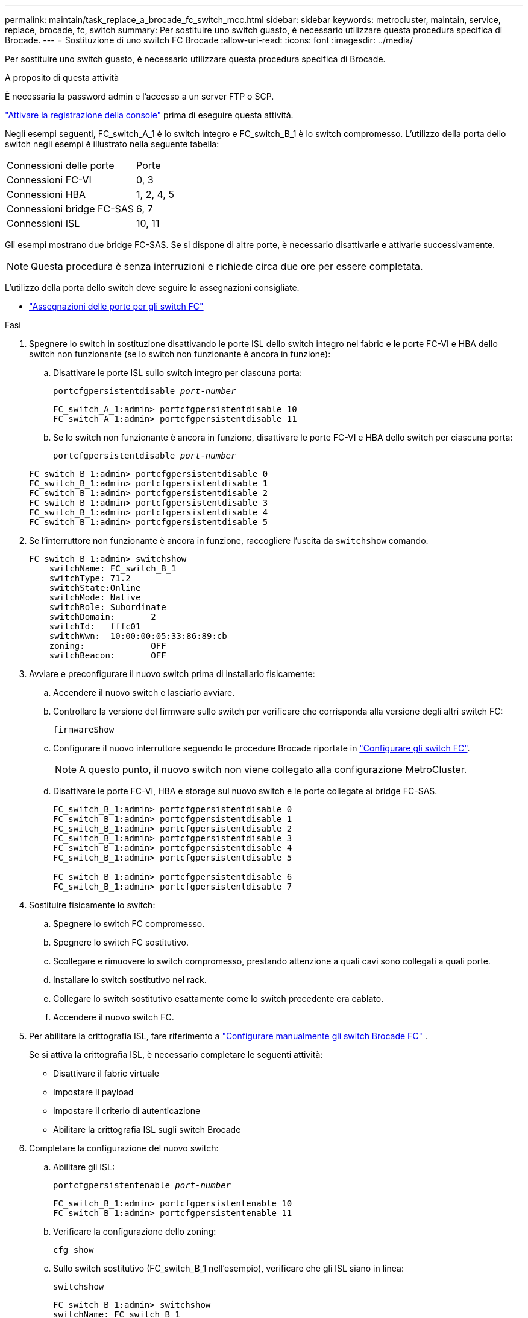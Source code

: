 ---
permalink: maintain/task_replace_a_brocade_fc_switch_mcc.html 
sidebar: sidebar 
keywords: metrocluster, maintain, service, replace, brocade, fc, switch 
summary: Per sostituire uno switch guasto, è necessario utilizzare questa procedura specifica di Brocade. 
---
= Sostituzione di uno switch FC Brocade
:allow-uri-read: 
:icons: font
:imagesdir: ../media/


[role="lead"]
Per sostituire uno switch guasto, è necessario utilizzare questa procedura specifica di Brocade.

.A proposito di questa attività
È necessaria la password admin e l'accesso a un server FTP o SCP.

link:enable-console-logging-before-maintenance.html["Attivare la registrazione della console"] prima di eseguire questa attività.

Negli esempi seguenti, FC_switch_A_1 è lo switch integro e FC_switch_B_1 è lo switch compromesso. L'utilizzo della porta dello switch negli esempi è illustrato nella seguente tabella:

|===


| Connessioni delle porte | Porte 


 a| 
Connessioni FC-VI
 a| 
0, 3



 a| 
Connessioni HBA
 a| 
1, 2, 4, 5



 a| 
Connessioni bridge FC-SAS
 a| 
6, 7



 a| 
Connessioni ISL
 a| 
10, 11

|===
Gli esempi mostrano due bridge FC-SAS. Se si dispone di altre porte, è necessario disattivarle e attivarle successivamente.


NOTE: Questa procedura è senza interruzioni e richiede circa due ore per essere completata.

L'utilizzo della porta dello switch deve seguire le assegnazioni consigliate.

* link:concept_port_assignments_for_fc_switches_when_using_ontap_9_1_and_later.html["Assegnazioni delle porte per gli switch FC"]


.Fasi
. Spegnere lo switch in sostituzione disattivando le porte ISL dello switch integro nel fabric e le porte FC-VI e HBA dello switch non funzionante (se lo switch non funzionante è ancora in funzione):
+
.. Disattivare le porte ISL sullo switch integro per ciascuna porta:
+
`portcfgpersistentdisable _port-number_`

+
[listing]
----
FC_switch_A_1:admin> portcfgpersistentdisable 10
FC_switch_A_1:admin> portcfgpersistentdisable 11
----
.. Se lo switch non funzionante è ancora in funzione, disattivare le porte FC-VI e HBA dello switch per ciascuna porta:
+
`portcfgpersistentdisable _port-number_`

+
[listing]
----
FC_switch_B_1:admin> portcfgpersistentdisable 0
FC_switch_B_1:admin> portcfgpersistentdisable 1
FC_switch_B_1:admin> portcfgpersistentdisable 2
FC_switch_B_1:admin> portcfgpersistentdisable 3
FC_switch_B_1:admin> portcfgpersistentdisable 4
FC_switch_B_1:admin> portcfgpersistentdisable 5
----


. Se l'interruttore non funzionante è ancora in funzione, raccogliere l'uscita da `switchshow` comando.
+
[listing]
----
FC_switch_B_1:admin> switchshow
    switchName: FC_switch_B_1
    switchType: 71.2
    switchState:Online
    switchMode: Native
    switchRole: Subordinate
    switchDomain:       2
    switchId:   fffc01
    switchWwn:  10:00:00:05:33:86:89:cb
    zoning:             OFF
    switchBeacon:       OFF
----
. Avviare e preconfigurare il nuovo switch prima di installarlo fisicamente:
+
.. Accendere il nuovo switch e lasciarlo avviare.
.. Controllare la versione del firmware sullo switch per verificare che corrisponda alla versione degli altri switch FC:
+
`firmwareShow`

.. Configurare il nuovo interruttore seguendo le procedure Brocade riportate in link:../install-fc/concept-configure-fc-switches.html["Configurare gli switch FC"].
+

NOTE: A questo punto, il nuovo switch non viene collegato alla configurazione MetroCluster.

.. Disattivare le porte FC-VI, HBA e storage sul nuovo switch e le porte collegate ai bridge FC-SAS.
+
[listing]
----
FC_switch_B_1:admin> portcfgpersistentdisable 0
FC_switch_B_1:admin> portcfgpersistentdisable 1
FC_switch_B_1:admin> portcfgpersistentdisable 2
FC_switch_B_1:admin> portcfgpersistentdisable 3
FC_switch_B_1:admin> portcfgpersistentdisable 4
FC_switch_B_1:admin> portcfgpersistentdisable 5

FC_switch_B_1:admin> portcfgpersistentdisable 6
FC_switch_B_1:admin> portcfgpersistentdisable 7
----


. Sostituire fisicamente lo switch:
+
.. Spegnere lo switch FC compromesso.
.. Spegnere lo switch FC sostitutivo.
.. Scollegare e rimuovere lo switch compromesso, prestando attenzione a quali cavi sono collegati a quali porte.
.. Installare lo switch sostitutivo nel rack.
.. Collegare lo switch sostitutivo esattamente come lo switch precedente era cablato.
.. Accendere il nuovo switch FC.


. Per abilitare la crittografia ISL, fare riferimento a link:../install-fc/task_fcsw_brocade_configure_the_brocade_fc_switches_supertask.html#set-isl-encryption-on-brocade-6510-or-g620-switches["Configurare manualmente gli switch Brocade FC"] .
+
Se si attiva la crittografia ISL, è necessario completare le seguenti attività:

+
** Disattivare il fabric virtuale
** Impostare il payload
** Impostare il criterio di autenticazione
** Abilitare la crittografia ISL sugli switch Brocade


. Completare la configurazione del nuovo switch:
+
.. Abilitare gli ISL:
+
`portcfgpersistentenable _port-number_`

+
[listing]
----
FC_switch_B_1:admin> portcfgpersistentenable 10
FC_switch_B_1:admin> portcfgpersistentenable 11
----
.. Verificare la configurazione dello zoning:
+
`cfg show`

.. Sullo switch sostitutivo (FC_switch_B_1 nell'esempio), verificare che gli ISL siano in linea:
+
`switchshow`

+
[listing]
----
FC_switch_B_1:admin> switchshow
switchName: FC_switch_B_1
switchType: 71.2
switchState:Online
switchMode: Native
switchRole: Principal
switchDomain:       4
switchId:   fffc03
switchWwn:  10:00:00:05:33:8c:2e:9a
zoning:             OFF
switchBeacon:       OFF

Index Port Address Media Speed State  Proto
==============================================
...
10   10    030A00 id   16G     Online  FC E-Port 10:00:00:05:33:86:89:cb "FC_switch_A_1"
11   11    030B00 id   16G     Online  FC E-Port 10:00:00:05:33:86:89:cb "FC_switch_A_1" (downstream)
...
----
.. Abilitare le porte di storage che si collegano ai bridge FC.
+
[listing]
----
FC_switch_B_1:admin> portcfgpersistentenable 6
FC_switch_B_1:admin> portcfgpersistentenable 7
----
.. Abilitare le porte storage, HBA e FC-VI.
+
L'esempio seguente mostra i comandi utilizzati per attivare le porte che collegano gli adattatori HBA:

+
[listing]
----
FC_switch_B_1:admin> portcfgpersistentenable 1
FC_switch_B_1:admin> portcfgpersistentenable 2
FC_switch_B_1:admin> portcfgpersistentenable 4
FC_switch_B_1:admin> portcfgpersistentenable 5
----
+
L'esempio seguente mostra i comandi utilizzati per attivare le porte che collegano gli adattatori FC-VI:

+
[listing]
----
FC_switch_B_1:admin> portcfgpersistentenable 0
FC_switch_B_1:admin> portcfgpersistentenable 3
----


. Verificare che le porte siano in linea:
+
`switchshow`

. Verificare il funzionamento della configurazione MetroCluster in ONTAP:
+
.. Verificare che il sistema sia multipercorso:
+
`node run -node _node-name_ sysconfig -a`

.. Verificare la presenza di eventuali avvisi sullo stato di salute su entrambi i cluster:
+
`system health alert show`

.. Verificare la configurazione MetroCluster e che la modalità operativa sia normale:
+
`metrocluster show`

.. Eseguire un controllo MetroCluster:
+
`metrocluster check run`

.. Visualizzare i risultati del controllo MetroCluster:
+
`metrocluster check show`

.. Verificare la presenza di eventuali avvisi sullo stato di salute sugli switch (se presenti):
+
`storage switch show`

.. Eseguire https://mysupport.netapp.com/site/tools/tool-eula/activeiq-configadvisor["Config Advisor"].
.. Dopo aver eseguito Config Advisor, esaminare l'output dello strumento e seguire le raccomandazioni nell'output per risolvere eventuali problemi rilevati.



